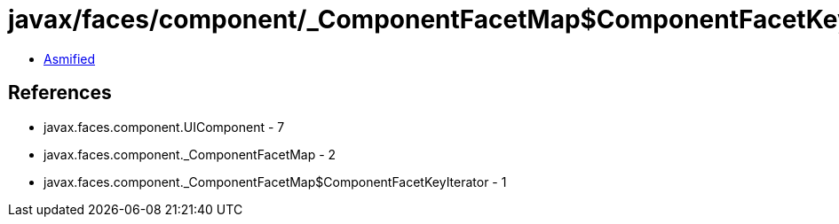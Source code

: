 = javax/faces/component/_ComponentFacetMap$ComponentFacetKeyIterator.class

 - link:_ComponentFacetMap$ComponentFacetKeyIterator-asmified.java[Asmified]

== References

 - javax.faces.component.UIComponent - 7
 - javax.faces.component._ComponentFacetMap - 2
 - javax.faces.component._ComponentFacetMap$ComponentFacetKeyIterator - 1
